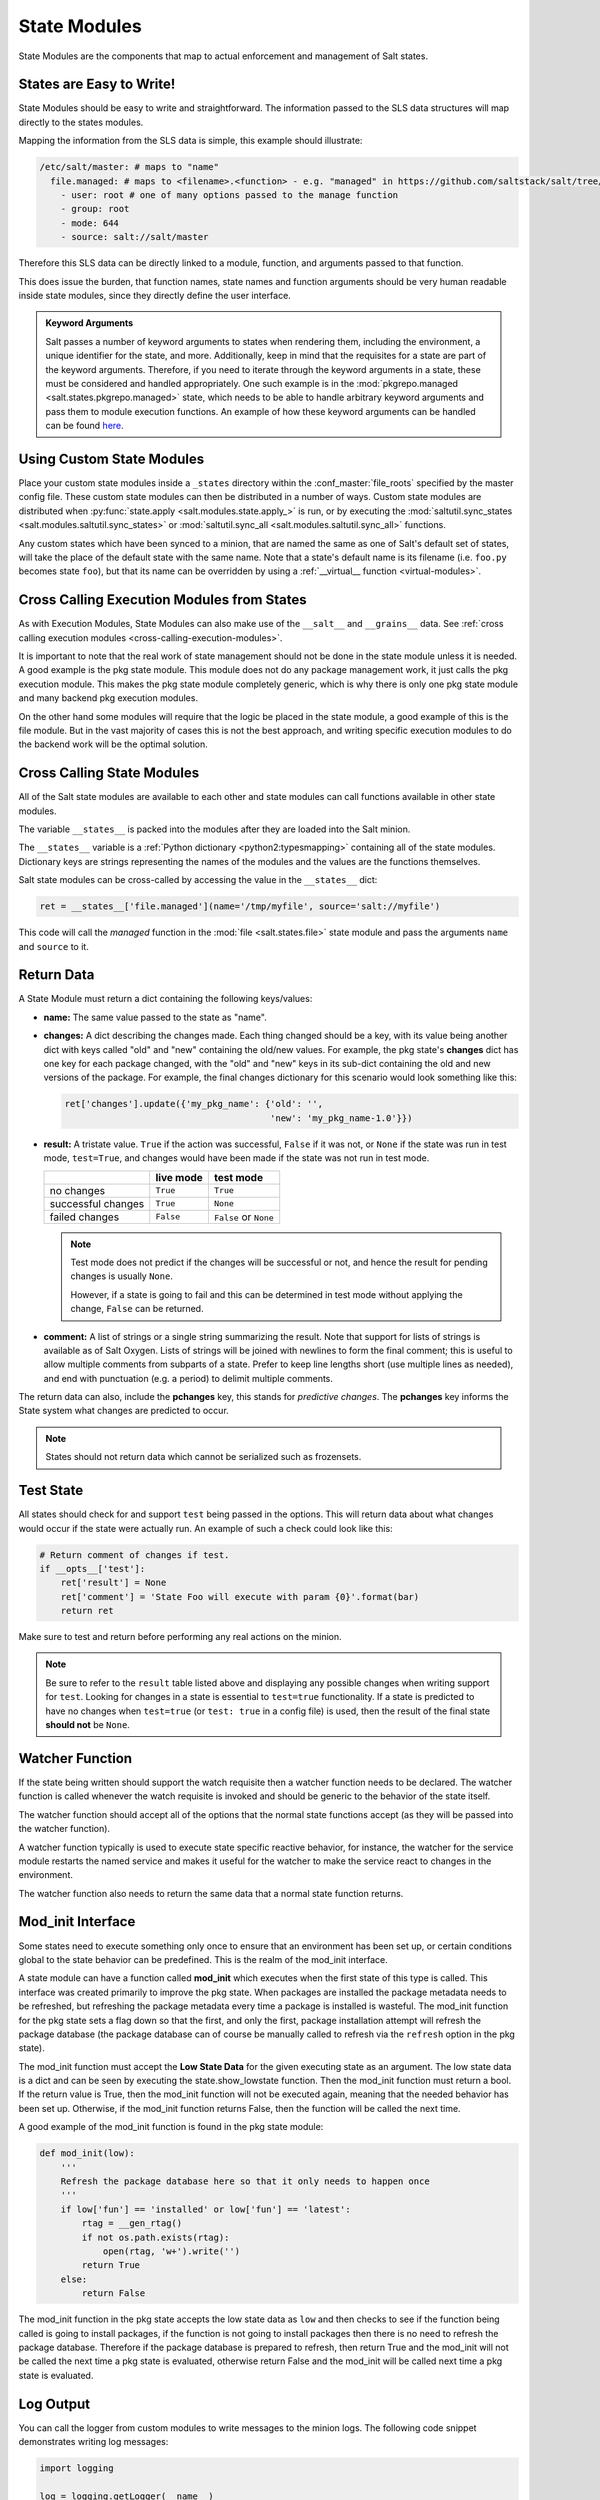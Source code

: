 .. _state-modules:

=============
State Modules
=============

State Modules are the components that map to actual enforcement and management
of Salt states.

.. _writing-state-modules:

States are Easy to Write!
=========================

State Modules should be easy to write and straightforward. The information
passed to the SLS data structures will map directly to the states modules.

Mapping the information from the SLS data is simple, this example should
illustrate:

.. code-block:: yaml

    /etc/salt/master: # maps to "name"
      file.managed: # maps to <filename>.<function> - e.g. "managed" in https://github.com/saltstack/salt/tree/develop/salt/states/file.py
        - user: root # one of many options passed to the manage function
        - group: root
        - mode: 644
        - source: salt://salt/master

Therefore this SLS data can be directly linked to a module, function, and
arguments passed to that function.

This does issue the burden, that function names, state names and function
arguments should be very human readable inside state modules, since they
directly define the user interface.

.. admonition:: Keyword Arguments

    Salt passes a number of keyword arguments to states when rendering them,
    including the environment, a unique identifier for the state, and more.
    Additionally, keep in mind that the requisites for a state are part of the
    keyword arguments. Therefore, if you need to iterate through the keyword
    arguments in a state, these must be considered and handled appropriately.
    One such example is in the :mod:`pkgrepo.managed
    <salt.states.pkgrepo.managed>` state, which needs to be able to handle
    arbitrary keyword arguments and pass them to module execution functions.
    An example of how these keyword arguments can be handled can be found
    here_.

    .. _here: https://github.com/saltstack/salt/blob/v0.16.2/salt/states/pkgrepo.py#L163-183


Using Custom State Modules
==========================

Place your custom state modules inside a ``_states`` directory within the
:conf_master:`file_roots` specified by the master config file. These custom
state modules can then be distributed in a number of ways. Custom state modules
are distributed when :py:func:`state.apply <salt.modules.state.apply_>` is run,
or by executing the :mod:`saltutil.sync_states
<salt.modules.saltutil.sync_states>` or :mod:`saltutil.sync_all
<salt.modules.saltutil.sync_all>` functions.

Any custom states which have been synced to a minion, that are named the
same as one of Salt's default set of states, will take the place of the default
state with the same name. Note that a state's default name is its filename
(i.e. ``foo.py`` becomes state ``foo``), but that its name can be overridden
by using a :ref:`__virtual__ function <virtual-modules>`.

Cross Calling Execution Modules from States
===========================================

As with Execution Modules, State Modules can also make use of the ``__salt__``
and ``__grains__`` data. See :ref:`cross calling execution modules
<cross-calling-execution-modules>`.

It is important to note that the real work of state management should not be
done in the state module unless it is needed. A good example is the pkg state
module. This module does not do any package management work, it just calls the
pkg execution module. This makes the pkg state module completely generic, which
is why there is only one pkg state module and many backend pkg execution
modules.

On the other hand some modules will require that the logic be placed in the
state module, a good example of this is the file module. But in the vast
majority of cases this is not the best approach, and writing specific
execution modules to do the backend work will be the optimal solution.

.. _cross-calling-state-modules:

Cross Calling State Modules
===========================

All of the Salt state modules are available to each other and state modules can call
functions available in other state modules.

The variable ``__states__`` is packed into the modules after they are loaded into
the Salt minion.

The ``__states__`` variable is a :ref:`Python dictionary <python2:typesmapping>`
containing all of the state modules. Dictionary keys are strings representing the
names of the modules and the values are the functions themselves.

Salt state modules can be cross-called by accessing the value in the ``__states__`` dict:

.. code-block:: python

    ret = __states__['file.managed'](name='/tmp/myfile', source='salt://myfile')

This code will call the `managed` function in the :mod:`file
<salt.states.file>` state module and pass the arguments ``name`` and ``source``
to it.

Return Data
===========

A State Module must return a dict containing the following keys/values:

- **name:** The same value passed to the state as "name".
- **changes:** A dict describing the changes made. Each thing changed should
  be a key, with its value being another dict with keys called "old" and "new"
  containing the old/new values. For example, the pkg state's **changes** dict
  has one key for each package changed, with the "old" and "new" keys in its
  sub-dict containing the old and new versions of the package. For example,
  the final changes dictionary for this scenario would look something like this:

  .. code-block:: python

    ret['changes'].update({'my_pkg_name': {'old': '',
                                           'new': 'my_pkg_name-1.0'}})


- **result:** A tristate value.  ``True`` if the action was successful,
  ``False`` if it was not, or ``None`` if the state was run in test mode,
  ``test=True``, and changes would have been made if the state was not run in
  test mode.

  +--------------------+-----------+------------------------+
  |                    | live mode | test mode              |
  +====================+===========+========================+
  | no changes         | ``True``  | ``True``               |
  +--------------------+-----------+------------------------+
  | successful changes | ``True``  | ``None``               |
  +--------------------+-----------+------------------------+
  | failed changes     | ``False`` | ``False`` or ``None``  |
  +--------------------+-----------+------------------------+

  .. note::

      Test mode does not predict if the changes will be successful or not,
      and hence the result for pending changes is usually ``None``.

      However, if a state is going to fail and this can be determined
      in test mode without applying the change, ``False`` can be returned.

- **comment:** A list of strings or a single string summarizing the result.
  Note that support for lists of strings is available as of Salt Oxygen.
  Lists of strings will be joined with newlines to form the final comment;
  this is useful to allow multiple comments from subparts of a state.
  Prefer to keep line lengths short (use multiple lines as needed),
  and end with punctuation (e.g. a period) to delimit multiple comments.

The return data can also, include the **pchanges** key, this stands for
`predictive changes`. The **pchanges** key informs the State system what
changes are predicted to occur.

.. note::

    States should not return data which cannot be serialized such as frozensets.

Test State
==========

All states should check for and support ``test`` being passed in the options.
This will return data about what changes would occur if the state were actually
run. An example of such a check could look like this:

.. code-block:: python

    # Return comment of changes if test.
    if __opts__['test']:
        ret['result'] = None
        ret['comment'] = 'State Foo will execute with param {0}'.format(bar)
        return ret

Make sure to test and return before performing any real actions on the minion.

.. note::

    Be sure to refer to the ``result`` table listed above and displaying any
    possible changes when writing support for ``test``. Looking for changes in
    a state is essential to ``test=true`` functionality. If a state is predicted
    to have no changes when ``test=true`` (or ``test: true`` in a config file)
    is used, then the result of the final state **should not** be ``None``.

Watcher Function
================

If the state being written should support the watch requisite then a watcher
function needs to be declared. The watcher function is called whenever the
watch requisite is invoked and should be generic to the behavior of the state
itself.

The watcher function should accept all of the options that the normal state
functions accept (as they will be passed into the watcher function).

A watcher function typically is used to execute state specific reactive
behavior, for instance, the watcher for the service module restarts the
named service and makes it useful for the watcher to make the service
react to changes in the environment.

The watcher function also needs to return the same data that a normal state
function returns.


Mod_init Interface
==================

Some states need to execute something only once to ensure that an environment
has been set up, or certain conditions global to the state behavior can be
predefined. This is the realm of the mod_init interface.

A state module can have a function called **mod_init** which executes when the
first state of this type is called. This interface was created primarily to
improve the pkg state. When packages are installed the package metadata needs
to be refreshed, but refreshing the package metadata every time a package is
installed is wasteful. The mod_init function for the pkg state sets a flag down
so that the first, and only the first, package installation attempt will refresh
the package database (the package database can of course be manually called to
refresh via the ``refresh`` option in the pkg state).

The mod_init function must accept the **Low State Data** for the given
executing state as an argument. The low state data is a dict and can be seen by
executing the state.show_lowstate function. Then the mod_init function must
return a bool. If the return value is True, then the mod_init function will not
be executed again, meaning that the needed behavior has been set up. Otherwise,
if the mod_init function returns False, then the function will be called the
next time.

A good example of the mod_init function is found in the pkg state module:

.. code-block:: python

    def mod_init(low):
        '''
        Refresh the package database here so that it only needs to happen once
        '''
        if low['fun'] == 'installed' or low['fun'] == 'latest':
            rtag = __gen_rtag()
            if not os.path.exists(rtag):
                open(rtag, 'w+').write('')
            return True
        else:
            return False

The mod_init function in the pkg state accepts the low state data as ``low``
and then checks to see if the function being called is going to install
packages, if the function is not going to install packages then there is no
need to refresh the package database. Therefore if the package database is
prepared to refresh, then return True and the mod_init will not be called
the next time a pkg state is evaluated, otherwise return False and the mod_init
will be called next time a pkg state is evaluated.

Log Output
==========

You can call the logger from custom modules to write messages to the minion
logs. The following code snippet demonstrates writing log messages:

.. code-block:: python

    import logging

    log = logging.getLogger(__name__)

    log.info('Here is Some Information')
    log.warning('You Should Not Do That')
    log.error('It Is Busted')


Strings and Unicode
===================

A state module author should always assume that strings fed to the module
have already decoded from strings into Unicode. In Python 2, these will
be of type 'Unicode' and in Python 3 they will be of type ``str``. Calling
from a state to other Salt sub-systems, such as execution modules should
pass Unicode (or bytes if passing binary data). In the rare event that a state needs to write directly
to disk, Unicode should be encoded to a string immediately before writing
to disk. An author may use ``__salt_system_encoding__`` to learn what the
encoding type of the system is. For example,
`'my_string'.encode(__salt_system_encoding__')`.


Full State Module Example
=========================

The following is a simplistic example of a full state module and function.
Remember to call out to execution modules to perform all the real work. The
state module should only perform "before" and "after" checks.

1.  Make a custom state module by putting the code into a file at the following
    path: **/srv/salt/_states/my_custom_state.py**.

2.  Distribute the custom state module to the minions:

    .. code-block:: bash

        salt '*' saltutil.sync_states

3.  Write a new state to use the custom state by making a new state file, for
    instance **/srv/salt/my_custom_state.sls**.

4.  Add the following SLS configuration to the file created in Step 3:

    .. code-block:: yaml

        human_friendly_state_id:        # An arbitrary state ID declaration.
          my_custom_state:              # The custom state module name.
            - enforce_custom_thing      # The function in the custom state module.
            - name: a_value             # Maps to the ``name`` parameter in the custom function.
            - foo: Foo                  # Specify the required ``foo`` parameter.
            - bar: False                # Override the default value for the ``bar`` parameter.

Example state module
--------------------

.. code-block:: python

    import salt.exceptions

    def enforce_custom_thing(name, foo, bar=True):
        '''
        Enforce the state of a custom thing

        This state module does a custom thing. It calls out to the execution module
        ``my_custom_module`` in order to check the current system and perform any
        needed changes.

        name
            The thing to do something to
        foo
            A required argument
        bar : True
            An argument with a default value
        '''
        ret = {
            'name': name,
            'changes': {},
            'result': False,
            'comment': '',
            'pchanges': {},
            }

        # Start with basic error-checking. Do all the passed parameters make sense
        # and agree with each-other?
        if bar == True and foo.startswith('Foo'):
            raise salt.exceptions.SaltInvocationError(
                'Argument "foo" cannot start with "Foo" if argument "bar" is True.')

        # Check the current state of the system. Does anything need to change?
        current_state = __salt__['my_custom_module.current_state'](name)

        if current_state == foo:
            ret['result'] = True
            ret['comment'] = 'System already in the correct state'
            return ret

        # The state of the system does need to be changed. Check if we're running
        # in ``test=true`` mode.
        if __opts__['test'] == True:
            ret['comment'] = 'The state of "{0}" will be changed.'.format(name)
            ret['pchanges'] = {
                'old': current_state,
                'new': 'Description, diff, whatever of the new state',
            }

            # Return ``None`` when running with ``test=true``.
            ret['result'] = None

            return ret

        # Finally, make the actual change and return the result.
        new_state = __salt__['my_custom_module.change_state'](name, foo)

        ret['comment'] = 'The state of "{0}" was changed!'.format(name)

        ret['changes'] = {
            'old': current_state,
            'new': new_state,
        }

        ret['result'] = True

        return ret
